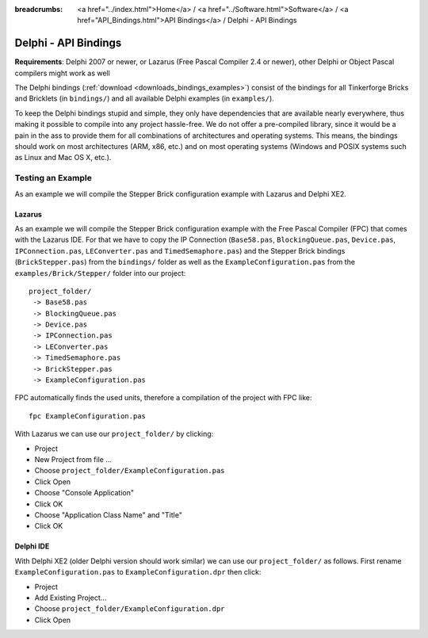 
:breadcrumbs: <a href="../index.html">Home</a> / <a href="../Software.html">Software</a> / <a href="API_Bindings.html">API Bindings</a> / Delphi - API Bindings

.. _api_bindings_delphi:

Delphi - API Bindings
=====================

**Requirements**: Delphi 2007 or newer, or Lazarus (Free Pascal Compiler 2.4
or newer), other Delphi or Object Pascal compilers might work as well

The Delphi bindings (:ref:`download <downloads_bindings_examples>`) consist of
the bindings for all Tinkerforge Bricks and
Bricklets (in ``bindings/``) and all available Delphi examples (in
``examples/``).

To keep the Delphi bindings stupid and simple, they only have dependencies that
are available nearly everywhere, thus making it possible to compile into any
project hassle-free. We do not offer a pre-compiled library, since it would be
a pain in the ass to provide them for all combinations of architectures and
operating systems. This means, the bindings should work on most architectures
(ARM, x86, etc.) and on most operating systems (Windows and POSIX systems such
as Linux and Mac OS X, etc.).


Testing an Example
------------------

As an example we will compile the Stepper Brick configuration example with
Lazarus and Delphi XE2.


Lazarus
^^^^^^^

As an example we will compile the Stepper Brick configuration example with
the Free Pascal Compiler (FPC) that comes with the Lazarus IDE. For that we
have to copy the IP Connection (``Base58.pas``, ``BlockingQueue.pas``, ``Device.pas``,
``IPConnection.pas``, ``LEConverter.pas`` and ``TimedSemaphore.pas``) and the Stepper
Brick bindings (``BrickStepper.pas``) from the ``bindings/`` folder as well as the
``ExampleConfiguration.pas`` from the ``examples/Brick/Stepper/`` folder into our
project::

 project_folder/
  -> Base58.pas
  -> BlockingQueue.pas
  -> Device.pas
  -> IPConnection.pas
  -> LEConverter.pas
  -> TimedSemaphore.pas
  -> BrickStepper.pas
  -> ExampleConfiguration.pas

FPC automatically finds the used units, therefore a compilation of the project
with FPC like::

 fpc ExampleConfiguration.pas

With Lazarus we can use our ``project_folder/`` by clicking:

* Project
* New Project from file ...
* Choose ``project_folder/ExampleConfiguration.pas``
* Click Open
* Choose "Console Application"
* Click OK
* Choose "Application Class Name" and "Title"
* Click OK


Delphi IDE
^^^^^^^^^^

With Delphi XE2 (older Delphi version should work similar) we can use our
``project_folder/`` as follows. First rename ``ExampleConfiguration.pas`` to
``ExampleConfiguration.dpr`` then click:

* Project
* Add Existing Project...
* Choose ``project_folder/ExampleConfiguration.dpr``
* Click Open
